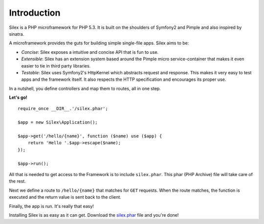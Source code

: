 Introduction
============

Silex is a PHP microframework for PHP 5.3. It is built on the shoulders
of Symfony2 and Pimple and also inspired by sinatra.

A microframework provides the guts for building simple single-file apps.
Silex aims to be:

* *Concise*: Silex exposes a intuitive and concise API that is fun to use.

* *Extensible*: Silex has an extension system based around the Pimple
  micro service-container that makes it even easier to tie in third party
  libraries.

* *Testable*: Silex uses Symfony2's HttpKernel which abstracts request and
  response. This makes it very easy to test apps and the framework itself.
  It also respects the HTTP specification and encourages its proper use.

In a nutshell, you define controllers and map them to routes, all in one
step.

**Let's go!** ::

    require_once __DIR__.'/silex.phar';

    $app = new Silex\Application();

    $app->get('/hello/{name}', function ($name) use ($app) {
        return 'Hello '.$app->escape($name);
    });

    $app->run();

All that is needed to get access to the Framework is to include
``silex.phar``. This phar (PHP Archive) file will take care of the rest.

Next we define a route to ``/hello/{name}`` that matches for ``GET``
requests. When the route matches, the function is executed and the return
value is sent back to the client.

Finally, the app is run. It's really that easy!

Installing Silex is as easy as it can get. Download the `silex.phar`_ file
and you're done!

.. _silex.phar: http://silex-project.org/get/silex.phar
